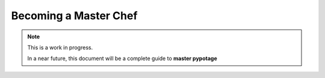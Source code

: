 Becoming a Master Chef
######################

.. note:: 

    This is a work in progress.

    In a near future, this document will be a complete guide to **master pypotage**
